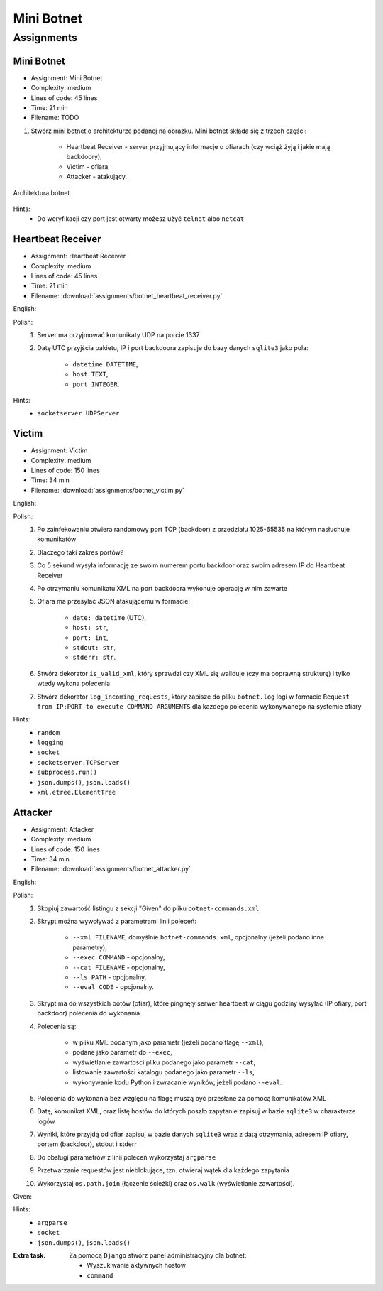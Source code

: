***********
Mini Botnet
***********


Assignments
===========

Mini Botnet
-----------
* Assignment: Mini Botnet
* Complexity: medium
* Lines of code: 45 lines
* Time: 21 min
* Filename: TODO

#. Stwórz mini botnet o architekturze podanej na obrazku. Mini botnet składa się z trzech części:

    * Heartbeat Receiver - server przyjmujący informacje o ofiarach (czy wciąż żyją i jakie mają backdoory),
    * Victim - ofiara,
    * Attacker - atakujący.

.. figure:: img/botnet.png
    :width: 75%
    :align: center

    Architektura botnet

Hints:
    * Do weryfikacji czy port jest otwarty możesz użyć ``telnet`` albo ``netcat``

Heartbeat Receiver
------------------
* Assignment: Heartbeat Receiver
* Complexity: medium
* Lines of code: 45 lines
* Time: 21 min
* Filename: :download:`assignments/botnet_heartbeat_receiver.py`

English:
    .. todo:: English Translation

Polish:
    #. Server ma przyjmować komunikaty UDP na porcie 1337
    #. Datę UTC przyjścia pakietu, IP i port backdoora zapisuje do bazy danych ``sqlite3`` jako pola:

        * ``datetime DATETIME``,
        * ``host TEXT``,
        * ``port INTEGER``.

Hints:
    * ``socketserver.UDPServer``

Victim
------
* Assignment: Victim
* Complexity: medium
* Lines of code: 150 lines
* Time: 34 min
* Filename: :download:`assignments/botnet_victim.py`

English:
    .. todo:: English Translation

Polish:
    #. Po zainfekowaniu otwiera randomowy port TCP (backdoor) z przedziału 1025-65535 na którym nasłuchuje komunikatów
    #. Dlaczego taki zakres portów?
    #. Co 5 sekund wysyła informację ze swoim numerem portu backdoor oraz swoim adresem IP do Heartbeat Receiver
    #. Po otrzymaniu komunikatu XML na port backdoora wykonuje operację w nim zawarte
    #. Ofiara ma przesyłać JSON atakującemu w formacie:

        * ``date: datetime`` (UTC),
        * ``host: str``,
        * ``port: int``,
        * ``stdout: str``,
        * ``stderr: str``.

    #. Stwórz dekorator ``is_valid_xml``, który sprawdzi czy XML się waliduje (czy ma poprawną strukturę) i tylko wtedy wykona polecenia
    #. Stwórz dekorator ``log_incoming_requests``, który zapisze do pliku ``botnet.log`` logi w formacie ``Request from IP:PORT to execute COMMAND ARGUMENTS`` dla każdego polecenia wykonywanego na systemie ofiary

Hints:
    * ``random``
    * ``logging``
    * ``socket``
    * ``socketserver.TCPServer``
    * ``subprocess.run()``
    * ``json.dumps()``, ``json.loads()``
    * ``xml.etree.ElementTree``

Attacker
--------
* Assignment: Attacker
* Complexity: medium
* Lines of code: 150 lines
* Time: 34 min
* Filename: :download:`assignments/botnet_attacker.py`

English:
    .. todo:: English Translation

Polish:
    #. Skopiuj zawartość listingu z sekcji "Given" do pliku ``botnet-commands.xml``
    #. Skrypt można wywoływać z parametrami linii poleceń:

        * ``--xml FILENAME``, domyślnie ``botnet-commands.xml``, opcjonalny (jeżeli podano inne parametry),
        * ``--exec COMMAND`` - opcjonalny,
        * ``--cat FILENAME`` - opcjonalny,
        * ``--ls PATH`` - opcjonalny,
        * ``--eval CODE`` - opcjonalny.

    #. Skrypt ma do wszystkich botów (ofiar), które pingnęły serwer heartbeat w ciągu godziny wysyłać (IP ofiary, port backdoor) polecenia do wykonania
    #. Polecenia są:

        * w pliku XML podanym jako parametr (jeżeli podano flagę ``--xml``),
        * podane jako parametr do ``--exec``,
        * wyświetlanie zawartości pliku podanego jako parametr ``--cat``,
        * listowanie zawartości katalogu podanego jako parametr ``--ls``,
        * wykonywanie kodu Python i zwracanie wyników, jeżeli podano ``--eval``.

    #. Polecenia do wykonania bez względu na flagę muszą być przesłane za pomocą komunikatów XML
    #. Datę, komunikat XML, oraz listę hostów do których poszło zapytanie zapisuj w bazie ``sqlite3`` w charakterze logów
    #. Wyniki, które przyjdą od ofiar zapisuj w bazie danych ``sqlite3`` wraz z datą otrzymania, adresem IP ofiary, portem (backdoor), stdout i stderr
    #. Do obsługi parametrów z linii poleceń wykorzystaj ``argparse``
    #. Przetwarzanie requestów jest nieblokujące, tzn. otwieraj wątek dla każdego zapytania
    #. Wykorzystaj ``os.path.join`` (łączenie ścieżki) oraz ``os.walk`` (wyświetlanie zawartości).

Given:
    .. literalinclude:: src/botnet-commands.xml
        :language: python
        :caption: Komunikat XML z listą poleceń do wykonania na komputerze ofiary

Hints:
    * ``argparse``
    * ``socket``
    * ``json.dumps()``, ``json.loads()``

:Extra task:
    Za pomocą ``Django`` stwórz panel administracyjny dla botnet:

    * Wyszukiwanie aktywnych hostów
    * ``command``
